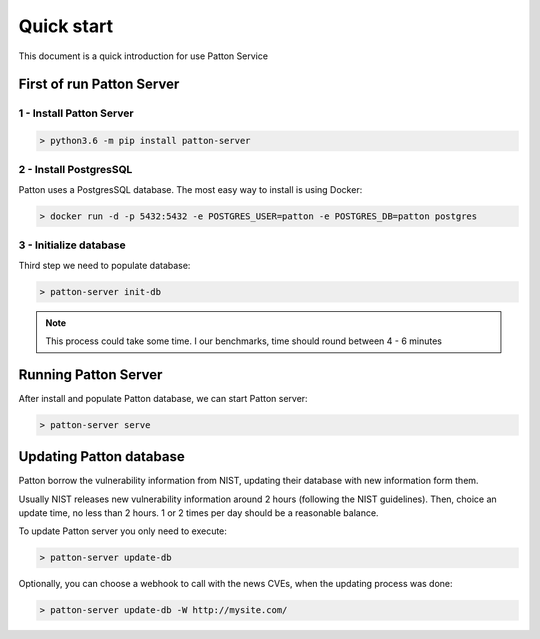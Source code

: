 Quick start
===========

This document is a quick introduction for use Patton Service

First of run Patton Server
++++++++++++++++++++++++++

1 - Install Patton Server
-------------------------

.. code-block:: bash

  > python3.6 -m pip install patton-server

2 - Install PostgresSQL
-----------------------

Patton uses a PostgresSQL database. The most easy way to install is using Docker:

.. code-block:: bash

  > docker run -d -p 5432:5432 -e POSTGRES_USER=patton -e POSTGRES_DB=patton postgres

3 - Initialize database
-----------------------

Third step we need to populate database:

.. code-block:: bash

  > patton-server init-db


.. note::

  This process could take some time. I our benchmarks, time should round between 4 - 6 minutes


Running Patton Server
+++++++++++++++++++++

After install and populate Patton database, we can start Patton server:

.. code-block:: bash

  > patton-server serve


Updating Patton database
++++++++++++++++++++++++

Patton borrow the vulnerability information from NIST, updating their database with new information form them.

Usually NIST releases new vulnerability information around 2 hours (following the NIST guidelines). Then, choice an update time, no less than 2 hours. 1 or 2 times per day should be a reasonable balance.

To update Patton server you only need to execute:

.. code-block:: bash

   > patton-server update-db

Optionally, you can choose a webhook to call with the news CVEs, when the updating process was done:


.. code-block:: bash

   > patton-server update-db -W http://mysite.com/


